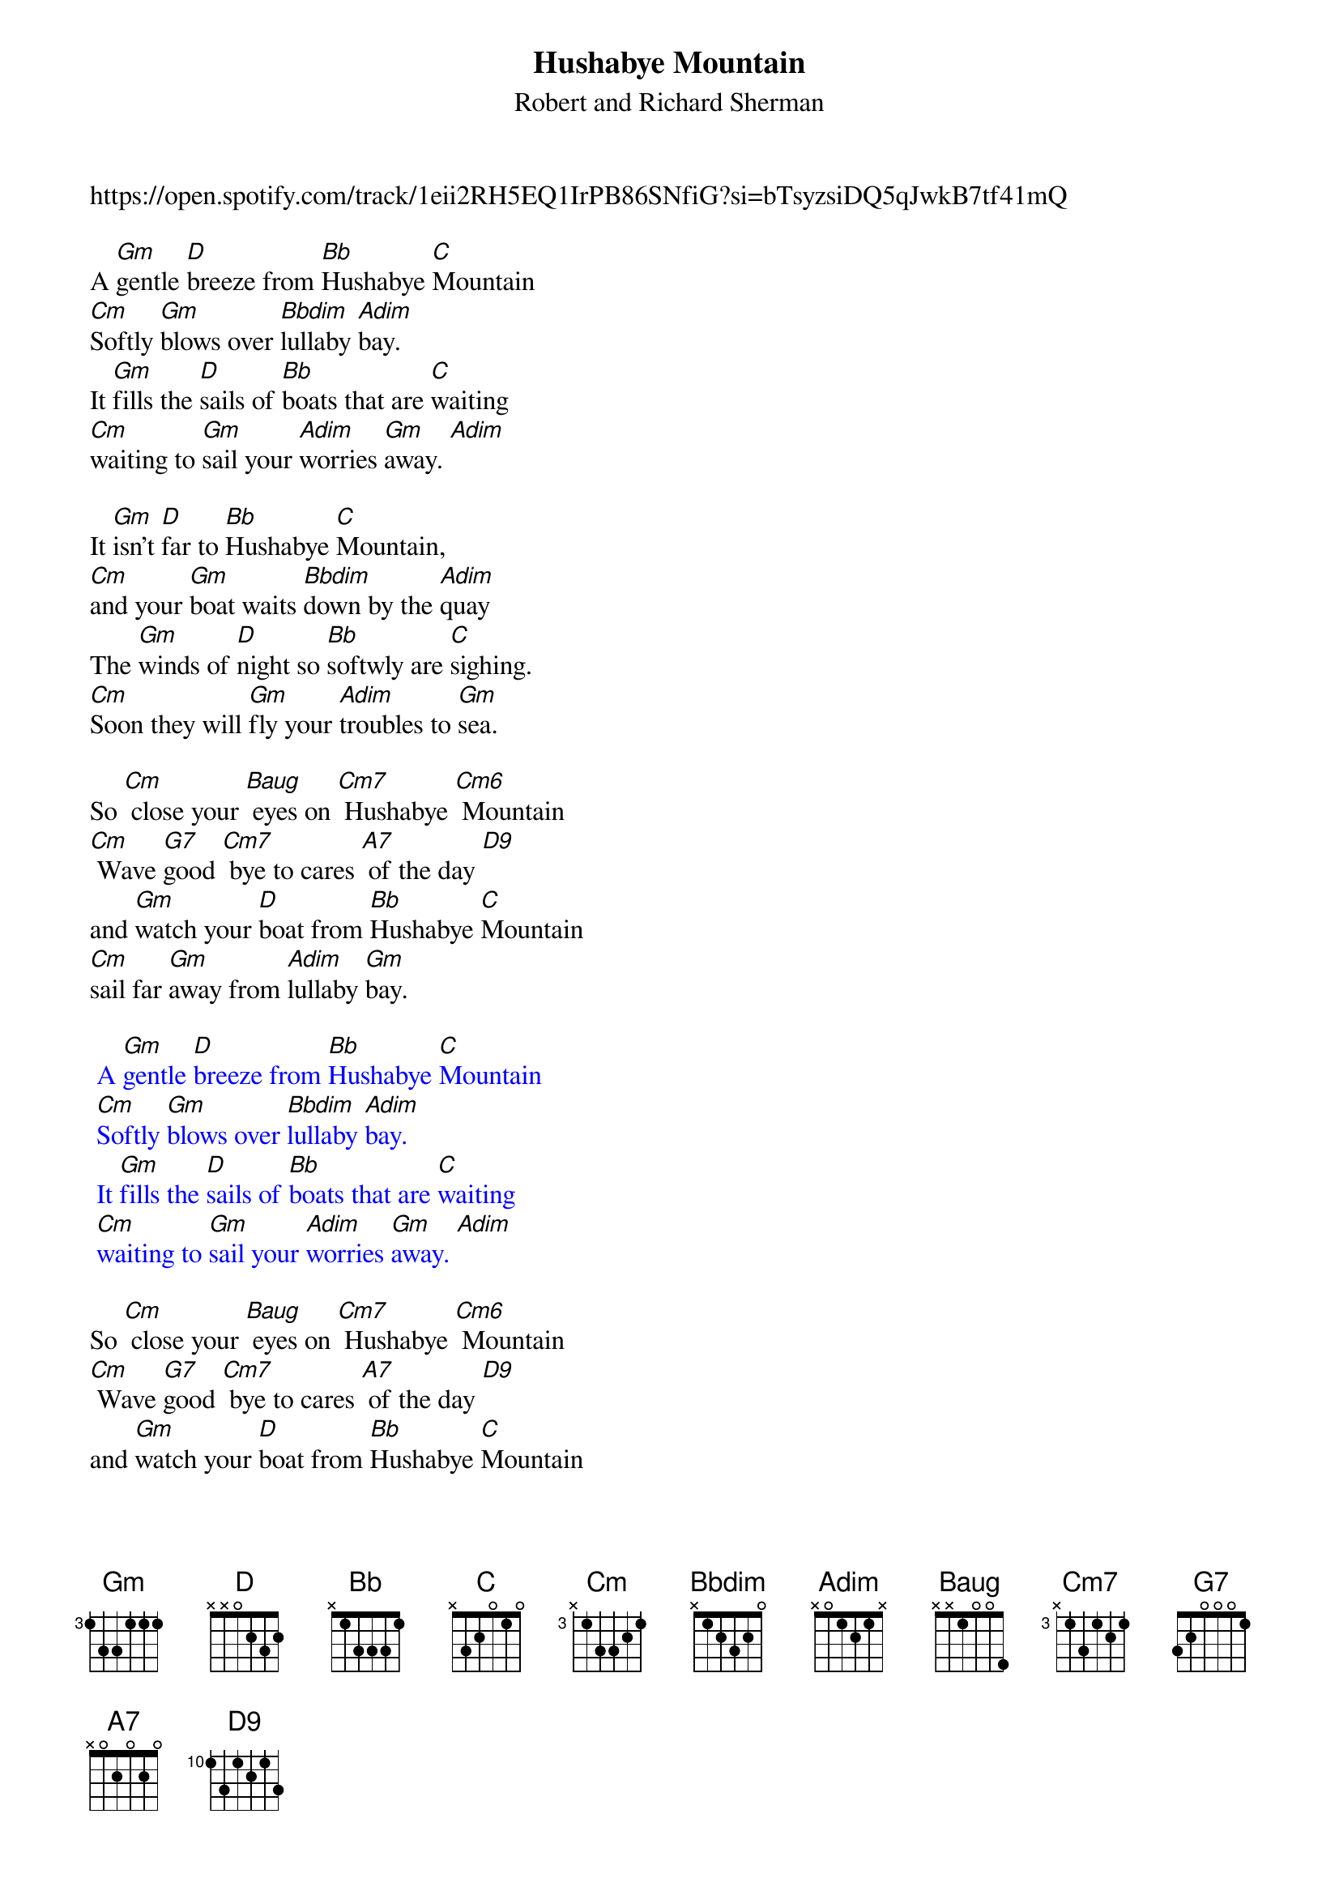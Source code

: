{t: Hushabye Mountain}
{st: Robert and Richard Sherman}

https://open.spotify.com/track/1eii2RH5EQ1IrPB86SNfiG?si=bTsyzsiDQ5qJwkB7tf41mQ

A [Gm]gentle [D]breeze from [Bb]Hushabye [C]Mountain
[Cm]Softly [Gm]blows over [Bbdim]lullaby [Adim]bay.
It [Gm]fills the [D]sails of [Bb]boats that are [C]waiting
[Cm]waiting to [Gm]sail your [Adim]worries [Gm]away. [Adim]

It [Gm]isn't [D]far to [Bb]Hushabye [C]Mountain,
[Cm]and your [Gm]boat waits [Bbdim]down by the [Adim]quay
The [Gm]winds of [D]night so [Bb]softwly are [C]sighing.
[Cm]Soon they will [Gm]fly your [Adim]troubles to [Gm]sea.

So [Cm] close your [Baug] eyes on [Cm7] Hushabye [Cm6] Mountain
[Cm] Wave [G7]good [Cm7] bye to cares [A7] of the day [D9]
and [Gm]watch your [D]boat from [Bb]Hushabye [C]Mountain
[Cm]sail far [Gm]away from [Adim]lullaby [Gm]bay.

{textcolour: blue}
 A [Gm]gentle [D]breeze from [Bb]Hushabye [C]Mountain
 [Cm]Softly [Gm]blows over [Bbdim]lullaby [Adim]bay.
 It [Gm]fills the [D]sails of [Bb]boats that are [C]waiting
 [Cm]waiting to [Gm]sail your [Adim]worries [Gm]away. [Adim]
{textcolour}

So [Cm] close your [Baug] eyes on [Cm7] Hushabye [Cm6] Mountain
[Cm] Wave [G7]good [Cm7] bye to cares [A7] of the day [D9]
and [Gm]watch your [D]boat from [Bb]Hushabye [C]Mountain
[Cm]sail far [Gm]away from [Adim]lullaby [Gm]bay.

notes:
- each verse starts at the 5th fret and walks down.
- Bbdim is 3131, adim is 2020
